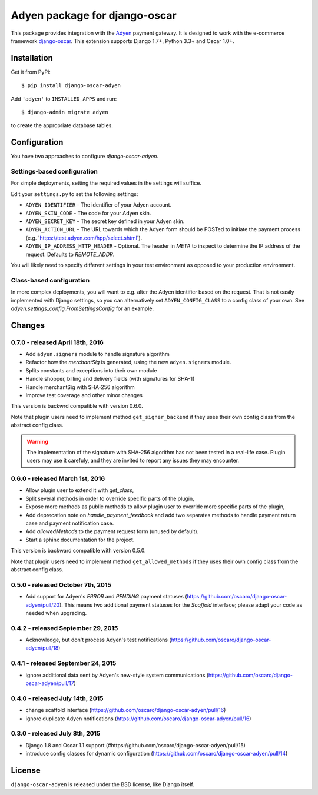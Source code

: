 ==============================
Adyen package for django-oscar
==============================

.. image:: https://img.shields.io/pypi/v/django-oscar-adyen.svg
    :target: https://pypi.python.org/pypi/django-oscar-adyen/
    :alt: Latest Version on PyPI

.. image:: https://img.shields.io/pypi/pyversions/django-oscar-adyen.svg
    :target: https://pypi.python.org/pypi/django-oscar-adyen/
    :alt: Supported Python versions

.. image:: https://img.shields.io/travis/oscaro/django-oscar-adyen.svg
    :target: https://travis-ci.org/oscaro/django-oscar-adyen
    :alt: TravisCI status

This package provides integration with the `Adyen`_ payment gateway. It is
designed to work with the e-commerce framework `django-oscar`_. This extension
supports Django 1.7+, Python 3.3+ and Oscar 1.0+.

.. _`Adyen`: http://www.adyen.com/
.. _`django-oscar`: https://github.com/django-oscar/django-oscar


Installation
============

Get it from PyPi::

    $ pip install django-oscar-adyen


Add ``'adyen'`` to ``INSTALLED_APPS`` and run::

    $ django-admin migrate adyen

to create the appropriate database tables.


Configuration
=============

You have two approaches to configure `django-oscar-adyen`.

Settings-based configuration
----------------------------
For simple deployments, setting the required values in the settings will suffice.

Edit your ``settings.py`` to set the following settings:

* ``ADYEN_IDENTIFIER`` - The identifier of your Adyen account.
* ``ADYEN_SKIN_CODE`` -  The code for your Adyen skin.
* ``ADYEN_SECRET_KEY`` - The secret key defined in your Adyen skin.
* ``ADYEN_ACTION_URL`` -
  The URL towards which the Adyen form should be POSTed to initiate the payment
  process (e.g. 'https://test.adyen.com/hpp/select.shtml').
* ``ADYEN_IP_ADDRESS_HTTP_HEADER`` - Optional. The header in `META` to inspect
  to determine the IP address of the request. Defaults to `REMOTE_ADDR`.

You will likely need to specify different settings in your test environment
as opposed to your production environment.

Class-based configuration
-------------------------
In more complex deployments, you will want to e.g. alter the Adyen identifier
based on the request. That is not easily implemented with Django settings, so
you can alternatively set ``ADYEN_CONFIG_CLASS`` to a config class of your own.
See `adyen.settings_config.FromSettingsConfig` for an example.


Changes
=======

0.7.0 - released April 18th, 2016
---------------------------------

- Add ``adyen.signers`` module to handle signature algorithm
- Refactor how the `merchantSig` is generated, using the new ``adyen.signers``
  module.
- Splits constants and exceptions into their own module
- Handle shopper, billing and delivery fields (with signatures for SHA-1)
- Handle merchantSig with SHA-256 algorithm
- Improve test coverage and other minor changes

This version is backwrd compatible with version 0.6.0.

Note that plugin users need to implement method ``get_signer_backend`` if they
uses their own config class from the abstract config class.

.. warning::

   The implementation of the signature with SHA-256 algorithm has not been
   tested in a real-life case. Plugin users may use it carefuly, and they are
   invited to report any issues they may encounter.

0.6.0 - released March 1st, 2016
--------------------------------

- Allow plugin user to extend it with `get_class`,
- Split several methods in order to override specific parts of the plugin,
- Expose more methods as public methods to allow plugin user to override more
  specific parts of the plugin,
- Add deprecation note on `handle_payment_feedback` and add two separates
  methods to handle payment return case and payment notification case.
- Add `allowedMethods` to the payment request form (unused by default).
- Start a sphinx documentation for the project.

This version is backward compatible with version 0.5.0.

Note that plugin users need to implement method ``get_allowed_methods`` if they
uses their own config class from the abstract config class.

0.5.0 - released October 7th, 2015
----------------------------------
- Add support for Adyen's `ERROR` and `PENDING` payment statuses
  (https://github.com/oscaro/django-oscar-adyen/pull/20). This means two additional payment
  statuses for the `Scaffold` interface; please adapt your code as needed when upgrading.

0.4.2 - released September 29, 2015
-----------------------------------
- Acknowledge, but don't process Adyen's test notifications
  (https://github.com/oscaro/django-oscar-adyen/pull/18)

0.4.1 - released September 24, 2015
-----------------------------------
- ignore additional data sent by Adyen's new-style system communications
  (https://github.com/oscaro/django-oscar-adyen/pull/17)

0.4.0 - released July 14th, 2015
--------------------------------

- change scaffold interface (https://github.com/oscaro/django-oscar-adyen/pull/16)
- ignore duplicate Adyen notifications (https://github.com/oscaro/django-oscar-adyen/pull/16)

0.3.0 - released July 8th, 2015
-------------------------------

- Django 1.8 and Oscar 1.1 support (#https://github.com/oscaro/django-oscar-adyen/pull/15)
- introduce config classes for dynamic configuration (https://github.com/oscaro/django-oscar-adyen/pull/14)


License
=======

``django-oscar-adyen`` is released under the BSD license, like Django itself.
